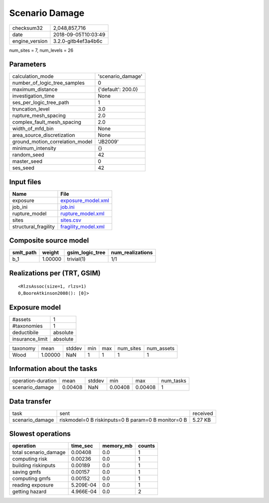 Scenario Damage
===============

============== ===================
checksum32     2,048,857,716      
date           2018-09-05T10:03:49
engine_version 3.2.0-gitb4ef3a4b6c
============== ===================

num_sites = 7, num_levels = 26

Parameters
----------
=============================== ==================
calculation_mode                'scenario_damage' 
number_of_logic_tree_samples    0                 
maximum_distance                {'default': 200.0}
investigation_time              None              
ses_per_logic_tree_path         1                 
truncation_level                3.0               
rupture_mesh_spacing            2.0               
complex_fault_mesh_spacing      2.0               
width_of_mfd_bin                None              
area_source_discretization      None              
ground_motion_correlation_model 'JB2009'          
minimum_intensity               {}                
random_seed                     42                
master_seed                     0                 
ses_seed                        42                
=============================== ==================

Input files
-----------
==================== ============================================
Name                 File                                        
==================== ============================================
exposure             `exposure_model.xml <exposure_model.xml>`_  
job_ini              `job.ini <job.ini>`_                        
rupture_model        `rupture_model.xml <rupture_model.xml>`_    
sites                `sites.csv <sites.csv>`_                    
structural_fragility `fragility_model.xml <fragility_model.xml>`_
==================== ============================================

Composite source model
----------------------
========= ======= =============== ================
smlt_path weight  gsim_logic_tree num_realizations
========= ======= =============== ================
b_1       1.00000 trivial(1)      1/1             
========= ======= =============== ================

Realizations per (TRT, GSIM)
----------------------------

::

  <RlzsAssoc(size=1, rlzs=1)
  0,BooreAtkinson2008(): [0]>

Exposure model
--------------
=============== ========
#assets         1       
#taxonomies     1       
deductibile     absolute
insurance_limit absolute
=============== ========

======== ======= ====== === === ========= ==========
taxonomy mean    stddev min max num_sites num_assets
Wood     1.00000 NaN    1   1   1         1         
======== ======= ====== === === ========= ==========

Information about the tasks
---------------------------
================== ======= ====== ======= ======= =========
operation-duration mean    stddev min     max     num_tasks
scenario_damage    0.00408 NaN    0.00408 0.00408 1        
================== ======= ====== ======= ======= =========

Data transfer
-------------
=============== ================================================== ========
task            sent                                               received
scenario_damage riskmodel=0 B riskinputs=0 B param=0 B monitor=0 B 5.27 KB 
=============== ================================================== ========

Slowest operations
------------------
===================== ========= ========= ======
operation             time_sec  memory_mb counts
===================== ========= ========= ======
total scenario_damage 0.00408   0.0       1     
computing risk        0.00236   0.0       1     
building riskinputs   0.00189   0.0       1     
saving gmfs           0.00157   0.0       1     
computing gmfs        0.00152   0.0       1     
reading exposure      5.209E-04 0.0       1     
getting hazard        4.966E-04 0.0       2     
===================== ========= ========= ======